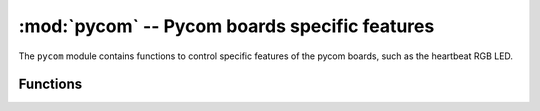 **********************************************
:mod:`pycom` -- Pycom boards specific features
**********************************************

.. module:: pycom
   :synopsis: Pycom boards specific features

The ``pycom`` module contains functions to control specific features of the
pycom boards, such as the heartbeat RGB LED.

Functions
---------

.. function:: heartbeat([enable])

   Get or set the state (enabled or disabled) of the heartbeat LED. Accepts and
   returns boolean values (``True`` or ``False``).

.. function:: rgbled(color)

   Set the color of the RGB LED. The color is specified as 24 bit value represeting
   red, green and blue, where the red color is represented by the 8 most significant
   bits. For instance, passign the value 0x00FF00 will light up the LED in a very bright green.
